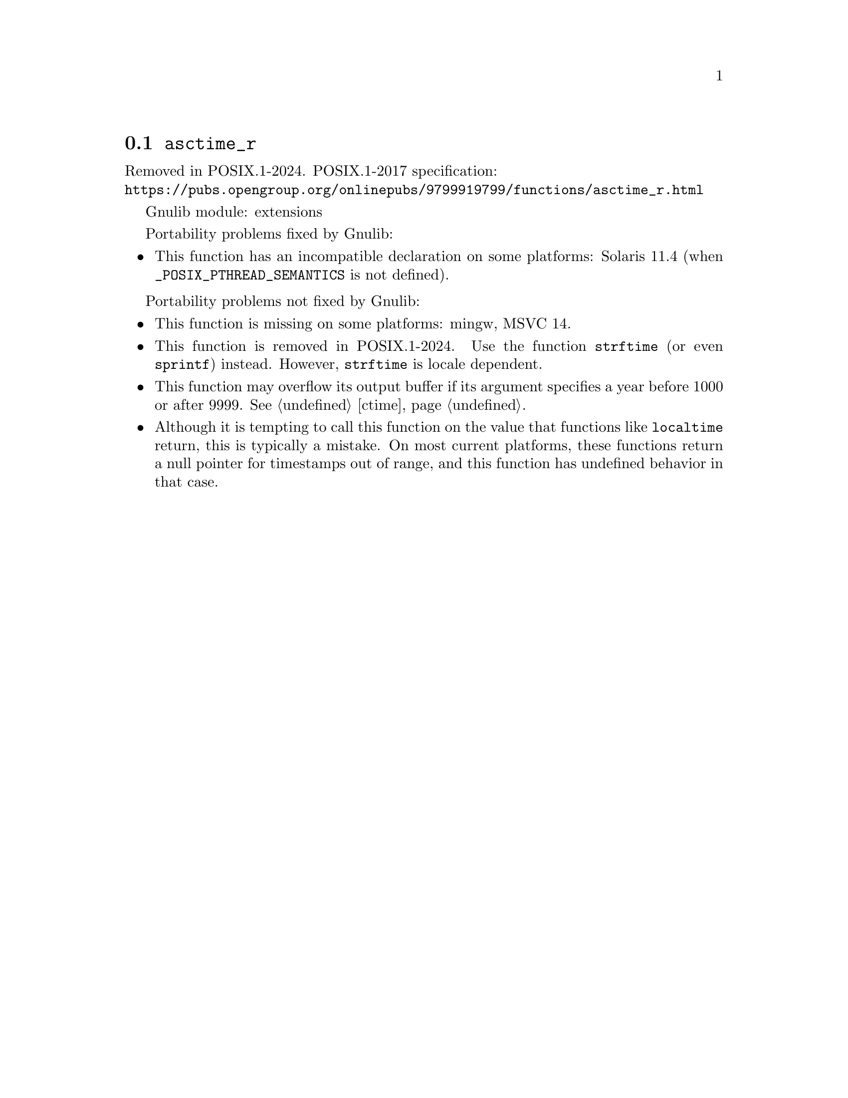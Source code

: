 @node asctime_r
@section @code{asctime_r}
@findex asctime_r

Removed in POSIX.1-2024.
POSIX.1-2017 specification:@* @url{https://pubs.opengroup.org/onlinepubs/9799919799/functions/asctime_r.html}

Gnulib module: extensions

Portability problems fixed by Gnulib:
@itemize
@item
This function has an incompatible declaration on some platforms:
Solaris 11.4 (when @code{_POSIX_PTHREAD_SEMANTICS} is not defined).
@end itemize

Portability problems not fixed by Gnulib:
@itemize
@item
This function is missing on some platforms:
mingw, MSVC 14.
@item
This function is removed in POSIX.1-2024.
Use the function @code{strftime} (or even @code{sprintf}) instead.
However, @code{strftime} is locale dependent.
@item
This function may overflow its output buffer if its argument
specifies a year before 1000 or after 9999.
@xref{ctime}.
@item
Although it is tempting to call this function on the value that
functions like @code{localtime} return, this is typically a mistake.
On most current platforms, these functions return a null pointer for
timestamps out of range, and this function has undefined behavior in
that case.
@end itemize
